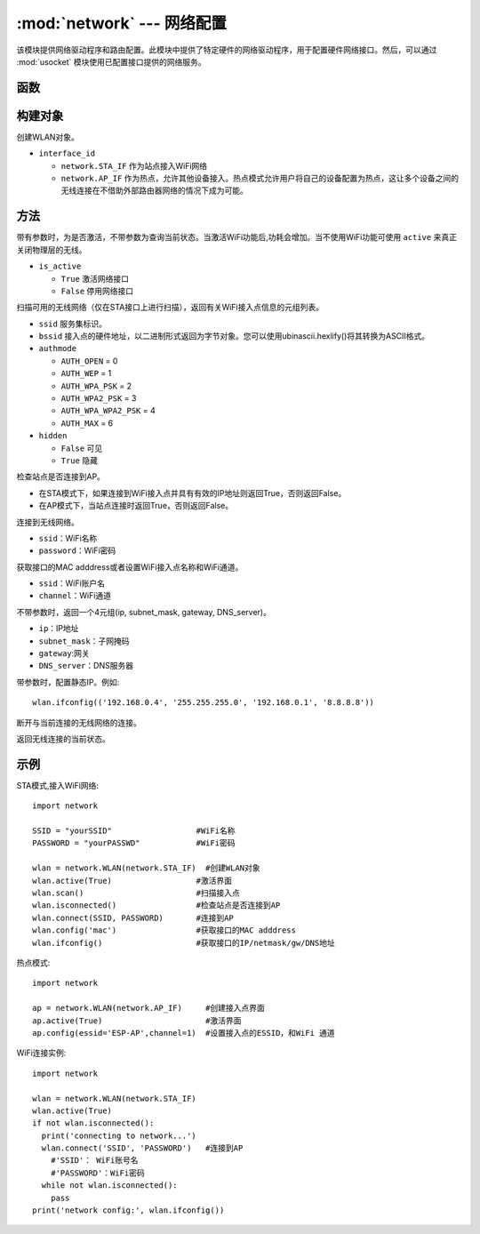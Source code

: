 
:mod:`network` --- 网络配置
===============================

.. module:: network
   :synopsis: 网络配置


该模块提供网络驱动程序和路由配置。此模块中提供了特定硬件的网络驱动程序，用于配置硬件网络接口。然后，可以通过 :mod:`usocket`
模块使用已配置接口提供的网络服务。


函数
-----

.. function:: phy_mode([mode])

    设置PHY模式。定义的模式常量如下:


      - ``MODE_11B`` -- IEEE 802.11b,0
      - ``MODE_11G`` -- IEEE 802.11g,1
      - ``MODE_11N`` -- IEEE 802.11n,2


构建对象
------------

.. class:: WLAN(interface_id)

  创建WLAN对象。

- ``interface_id`` 

  - ``network.STA_IF`` 作为站点接入WiFi网络
  - ``network.AP_IF``  作为热点，允许其他设备接入。热点模式允许用户将自己的设备配置为热点，这让多个设备之间的无线连接在不借助外部路由器网络的情况下成为可能。



方法
------------

.. method:: WLAN.active(is_active)

带有参数时，为是否激活，不带参数为查询当前状态。当激活WiFi功能后,功耗会增加。当不使用WiFi功能可使用 ``active`` 来真正关闭物理层的无线。

- ``is_active`` 

  -  ``True``  激活网络接口
  -  ``False``  停用网络接口


.. method:: WLAN.scan([ssid，bssid，channel，RSSI，authmode，hidden])

扫描可用的无线网络（仅在STA接口上进行扫描），返回有关WiFi接入点信息的元组列表。

- ``ssid`` 服务集标识。

- ``bssid`` 接入点的硬件地址，以二进制形式返回为字节对象。您可以使用ubinascii.hexlify()将其转换为ASCII格式。

- ``authmode``

  - ``AUTH_OPEN`` = 0
  - ``AUTH_WEP`` = 1
  - ``AUTH_WPA_PSK`` = 2
  - ``AUTH_WPA2_PSK`` = 3
  - ``AUTH_WPA_WPA2_PSK`` = 4
  - ``AUTH_MAX`` = 6
	
- ``hidden``

  - ``False`` 可见
  - ``True`` 隐藏
  
.. method:: WLAN.isconnected()

检查站点是否连接到AP。

- 在STA模式下，如果连接到WiFi接入点并具有有效的IP地址则返回True，否则返回False。
- 在AP模式下，当站点连接时返回True，否则返回False。

.. method::  WLAN.connect(ssid, password)

连接到无线网络。

- ``ssid``：WiFi名称
- ``password``：WiFi密码

.. method::  WLAN.config(essid, channel)

获取接口的MAC adddress或者设置WiFi接入点名称和WiFi通道。

-  ``ssid``：WiFi账户名
-  ``channel``：WiFi通道

.. method::  WLAN.ifconfig([(ip, subnet, gateway, dns)])

不带参数时，返回一个4元组(ip, subnet_mask, gateway, DNS_server)。

- ``ip``：IP地址
- ``subnet_mask``：子网掩码
- ``gateway``:网关
- ``DNS_server``：DNS服务器


带参数时，配置静态IP。例如::

  wlan.ifconfig(('192.168.0.4', '255.255.255.0', '192.168.0.1', '8.8.8.8'))


.. method:: WLAN.disconnect()

断开与当前连接的无线网络的连接。

.. method:: WLAN.status()

返回无线连接的当前状态。


示例
------------



STA模式,接入WiFi网络::

  import network

  SSID = "yourSSID"                  #WiFi名称
  PASSWORD = "yourPASSWD"            #WiFi密码

  wlan = network.WLAN(network.STA_IF)  #创建WLAN对象
  wlan.active(True)                  #激活界面
  wlan.scan()                        #扫描接入点
  wlan.isconnected()                 #检查站点是否连接到AP
  wlan.connect(SSID, PASSWORD)       #连接到AP
  wlan.config('mac')                 #获取接口的MAC adddress
  wlan.ifconfig()                    #获取接口的IP/netmask/gw/DNS地址



热点模式::

  import network

  ap = network.WLAN(network.AP_IF)     #创建接入点界面
  ap.active(True)                      #激活界面
  ap.config(essid='ESP-AP',channel=1)  #设置接入点的ESSID，和WiFi 通道

  

WiFi连接实例::

  import network

  wlan = network.WLAN(network.STA_IF)
  wlan.active(True)
  if not wlan.isconnected():
    print('connecting to network...')
    wlan.connect('SSID', 'PASSWORD')   #连接到AP
      #'SSID'： WiFi账号名
      #'PASSWORD'：WiFi密码
    while not wlan.isconnected():
      pass
  print('network config:', wlan.ifconfig())